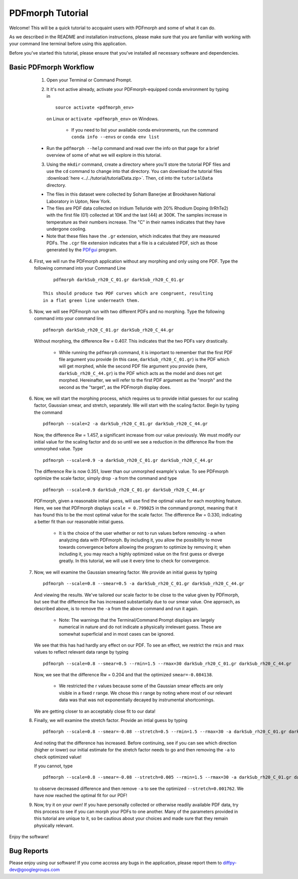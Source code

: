 .. _quick_start:

PDFmorph Tutorial
#################

Welcome! This will be a quick tutorial to accquaint users with PDFmorph
and some of what it can do.

As we described in the README and installation instructions, please make
sure that you are familiar with working with your command line terminal
before using this application.

Before you've started this tutorial, please ensure that you've installed
all necessary software and dependencies.

Basic PDFmorph Workflow
-----------------------

	1. Open your Terminal or Command Prompt.

	2. It it's not active already, activate your PDFmorph-equipped
	   conda environment by typing in ::

		source activate <pdfmorph_env>

	   on Linux or ``activate <pdfmorph_env>`` on Windows.

		* If you need to list your available conda environments,
		  run the command ``conda info --envs`` or
		  ``conda env list``

        * Run the ``pdfmorph --help`` command and read over the
          info on that page for a brief overview of some of what we will
          explore in this tutorial.

	3. Using the ``mkdir`` command, create a directory where you'll
           store the tutorial PDF files and use the ``cd`` command to change
           into that directory. You can download the tutorial files
           :download:`here <../../tutorial/tutorialData.zip>`.
           Then, ``cd`` into the ``tutorialData`` directory.

        * The files in this dataset were collected by Soham Banerjee
          at Brookhaven National Laboratory in Upton, New York.

        * The files are PDF data collected on Iridium Telluride with
          20% Rhodium Doping (IrRhTe2) with the first file (01) collected
          at 10K and the last (44) at 300K. The samples increase in
          temperature as their numbers increase. The "C" in their names
          indicates that they have undergone cooling.

        * Note that these files have the ``.gr`` extension, which
          indicates that they are measured PDFs. The ``.cgr`` file
          extension indicates that a file is a calculated PDF, sich as
          those generated by the `PDFgui <https://www.diffpy.org/products/pdfgui.html>`_
          program.

    4. First, we will run the PDFmorph application without any morphing
       and only using one PDF. Type the following command into your
       Command Line ::

            pdfmorph darkSub_rh20_C_01.gr darkSub_rh20_C_01.gr

        This should produce two PDF curves which are congruent, resulting
        in a flat green line underneath them.

    5. Now, we will see PDFmorph run with two different PDFs and no
       morphing. Type the following command into your command line ::

            pdfmorph darkSub_rh20_C_01.gr darkSub_rh20_C_44.gr

       Without morphing, the difference Rw = 0.407. This indicates that
       the two PDFs vary drastically.

            * While running the ``pdfmorph`` command, it is important
              to remember that the first PDF file argument you provide
              (in this case, ``darkSub_rh20_C_01.gr``) is the PDF which
              will get morphed, while the second PDF file argument you
              provide (here, ``darkSub_rh20_C_44.gr``) is the PDF which
              acts as the model and does not get morphed. Hereinafter,
              we will refer to the first PDF argument as the "morph"
              and the second as the "target", as the PDFmorph display
              does.

    6. Now, we will start the morphing process, which requires us to
       provide initial guesses for our scaling factor, Gaussian smear,
       and stretch, separately. We will start with the scaling factor.
       Begin by typing the command ::

            pdfmorph --scale=2 -a darkSub_rh20_C_01.gr darkSub_rh20_C_44.gr

       Now, the difference Rw = 1.457, a significant increase from our
       value previously. We must modify our initial value for the
       scaling factor and do so until we see a reduction in the
       difference Rw from the unmorphed value. Type ::

            pdfmorph --scale=0.9 -a darkSub_rh20_C_01.gr darkSub_rh20_C_44.gr

       The difference Rw is now 0.351, lower than our unmorphed
       example's value. To see PDFmorph optimize the scale factor,
       simply drop ``-a`` from the command and type ::

            pdfmorph --scale=0.9 darkSub_rh20_C_01.gr darkSub_rh20_C_44.gr

       PDFmorph, given a reasonable initial guess, will use find the
       optimal value for each morphing feature. Here, we see that
       PDFmorph displays ``scale = 0.799025`` in the command prompt,
       meaning that it has found this to be the most optimal value for
       the scale factor. The difference Rw = 0.330, indicating a
       better fit than our reasonable initial guess.

            * It is the choice of the user whether or not to run values
              before removing ``-a`` when analyzing data with PDFmorph.
              By including it, you allow the possibility to move towards
              convergence before allowing the program to optimize by
              removing it; when including it, you may reach a highly
              optimized value on the first guess or diverge greatly.
              In this tutorial, we will use it every time to check
              for convergence.

    7. Now, we will examine the Gaussian smearing factor. We provide an
       initial guess by typing ::

            pdfmorph --scale=0.8 --smear=0.5 -a darkSub_rh20_C_01.gr darkSub_rh20_C_44.gr

       And viewing the results. We've tailored our scale factor to be
       close to the value given by PDFmorph, but see that the difference
       Rw has increased substantially due to our smear value. One
       approach, as described above, is to remove the ``-a`` from the
       above command and run it again.

            * Note: The warnings that the Terminal/Command Prompt
              displays are largely numerical in nature and do not
              indicate a physically irrelevant guess. These are somewhat
              superficial and in most cases can be ignored.

       We see that this has had hardly any effect on our PDF. To see
       an effect, we restrict the ``rmin`` and ``rmax`` values to
       reflect relevant data range by typing ::

            pdfmorph --scale=0.8 --smear=0.5 --rmin=1.5 --rmax=30 darkSub_rh20_C_01.gr darkSub_rh20_C_44.gr

       Now, we see that the difference Rw = 0.204 and that the optimized
       ``smear=-0.084138``.

            * We restricted the r values because some of the Gaussian
              smear effects are only visible in a fixed r range. We
              chose this r range by noting where most of our relevant
              data was that was not exponentially decayed by
              instrumental shortcomings.

       We are getting closer to an acceptably close fit to our data!

    8. Finally, we will examine the stretch factor. Provide an intial
       guess by typing ::

            pdfmorph --scale=0.8 --smear=-0.08 --stretch=0.5 --rmin=1.5 --rmax=30 -a darkSub_rh20_C_01.gr darkSub_rh20_C_44.gr

       And noting that the difference has increased. Before continuing,
       see if you can see which direction (higher or lower) our initial
       estimate for the stretch factor needs to go and then removing
       the ``-a`` to check optimized value!

       If you cannot, type ::

            pdfmorph --scale=0.8 --smear=-0.08 --stretch=0.005 --rmin=1.5 --rmax=30 -a darkSub_rh20_C_01.gr darkSub_rh20_C_44.gr

       to observe decreased difference and then remove ``-a`` to see
       the optimized ``--stretch=0.001762``. We have now reached
       the optimal fit for our PDF!

    9. Now, try it on your own! If you have personally collected or
       otherwise readily available PDF data, try this process to see if
       you can morph your PDFs to one another. Many of the parameters
       provided in this tutorial are unique to it, so be cautious about
       your choices and made sure that they remain physically relevant.

Enjoy the software!

.. Additional PDFmorph Functionality/Exploration
.. ---------------------------------------------

.. TODO include undoped PDF example, phase changed PDFs, and nano/non-nano PDFs


Bug Reports
-----------

Please enjoy using our software! If you come accross any bugs in the
application, please report them to diffpy-dev@googlegroups.com
